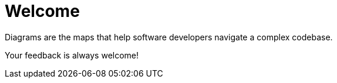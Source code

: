 = Welcome

Diagrams are the maps that help software developers navigate a complex codebase.

Your feedback is always welcome!
